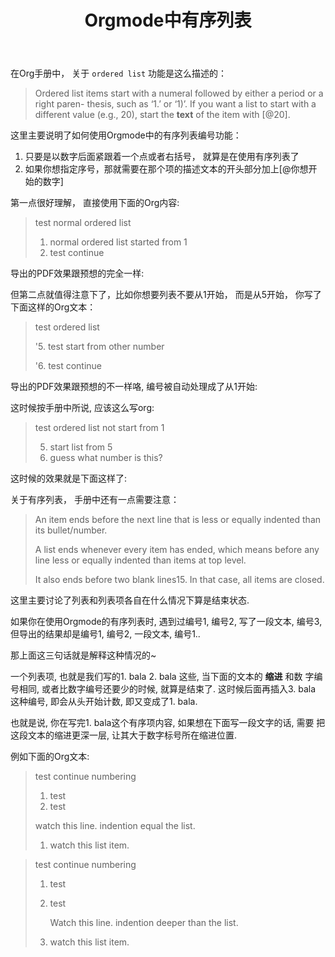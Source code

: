 #+title: Orgmode中有序列表
#+tags: Org, HowTo

在Org手册中， 关于 =ordered list= 功能是这么描述的：

#+BEGIN_QUOTE
Ordered list items start with a numeral followed by either a period or a
right paren- thesis, such as ‘1.’ or ‘1)’. If you want a list to start
with a different value (e.g., 20), start the *text* of the item with [@20].
#+END_QUOTE

这里主要说明了如何使用Orgmode中的有序列表编号功能：

1. 只要是以数字后面紧跟着一个点或者右括号， 就算是在使用有序列表了
2. 如果你想指定序号，那就需要在那个项的描述文本的开头部分加上[@你想开始的数字]

第一点很好理解， 直接使用下面的Org内容:
#+BEGIN_QUOTE
test normal ordered list
1. normal ordered list started from 1
2. test continue
#+END_QUOTE

导出的PDF效果跟预想的完全一样:
[[./images/org-ol-normal.png]]

但第二点就值得注意下了，比如你想要列表不要从1开始， 而是从5开始， 你写了下面这样的Org文本：

#+BEGIN_QUOTE
test ordered list

  '5. test start from other number

  '6. test continue
#+END_QUOTE

导出的PDF效果跟预想的不一样咯, 编号被自动处理成了从1开始:
[[./images/org-ol-surprise.png]]

这时候按手册中所说, 应该这么写org:

#+BEGIN_QUOTE
test ordered list not start from 1
1. [@5] start list from 5
2. guess what number is this?
#+END_QUOTE

这时候的效果就是下面这样了:
[[./images/org-ol-want.png]]

关于有序列表， 手册中还有一点需要注意：
#+BEGIN_QUOTE
An item ends before the next line that is less or equally indented than
its bullet/number.

A list ends whenever every item has ended, which means before any line
less or equally indented than items at top level.

 It also ends before two blank lines15. In that case, all items are
closed.
#+END_QUOTE

这里主要讨论了列表和列表项各自在什么情况下算是结束状态.

如果你在使用Orgmode的有序列表时, 遇到过编号1, 编号2, 写了一段文本, 编号3,
但导出的结果却是编号1, 编号2, 一段文本, 编号1..

那上面这三句话就是解释这种情况的~

一个列表项, 也就是我们写的1. bala 2. bala 这些, 当下面的文本的 *缩进* 和数
字编号相同, 或者比数字编号还要少的时候, 就算是结束了. 这时候后面再插入3.
bala 这种编号, 即会从头开始计数, 即又变成了1. bala.

也就是说, 你在写完1. bala这个有序项内容, 如果想在下面写一段文字的话, 需要
把这段文本的缩进更深一层, 让其大于数字标号所在缩进位置.

例如下面的Org文本:
#+BEGIN_QUOTE
test continue numbering
1. test
2. test

watch this line. indention equal the list.

3. watch this list item.
#+END_QUOTE

[[./images/org-ol-oh-no.png]]

#+BEGIN_QUOTE
test continue numbering
1. test
2. test

   Watch this line. indention deeper than the list.

3. watch this list item.
#+END_QUOTE
[[./images/org-ol-oh-yes.png]]
